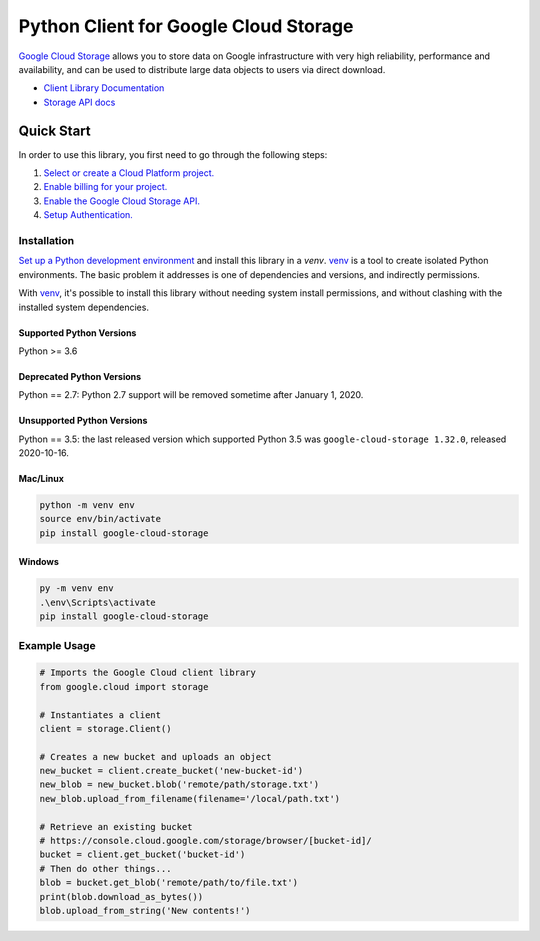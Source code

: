 Python Client for Google Cloud Storage
======================================

|GA| |pypi| |versions|

`Google Cloud Storage`_ allows you to store data on
Google infrastructure with very high reliability, performance and
availability, and can be used to distribute large data objects to users
via direct download.

- `Client Library Documentation`_
- `Storage API docs`_

.. |GA| image:: https://img.shields.io/badge/support-GA-gold.svg
   :target: https://github.com/googleapis/google-cloud-python/blob/main/README.rst#general-availability
.. |pypi| image:: https://img.shields.io/pypi/v/google-cloud-storage.svg
   :target: https://pypi.org/project/google-cloud-storage
.. |versions| image:: https://img.shields.io/pypi/pyversions/google-cloud-storage.svg
   :target: https://pypi.org/project/google-cloud-storage
.. _Google Cloud Storage: https://cloud.google.com/storage/docs
.. _Client Library Documentation: https://googleapis.dev/python/storage/latest
.. _Storage API docs: https://cloud.google.com/storage/docs/json_api/v1

Quick Start
-----------

In order to use this library, you first need to go through the following steps:

1. `Select or create a Cloud Platform project.`_
2. `Enable billing for your project.`_
3. `Enable the Google Cloud Storage API.`_
4. `Setup Authentication.`_

.. _Select or create a Cloud Platform project.: https://console.cloud.google.com/project
.. _Enable billing for your project.: https://cloud.google.com/billing/docs/how-to/modify-project#enable_billing_for_a_project
.. _Enable the Google Cloud Storage API.:  https://cloud.google.com/storage
.. _Setup Authentication.: https://cloud.google.com/storage/docs/reference/libraries#setting_up_authentication

Installation
~~~~~~~~~~~~

`Set up a Python development environment`_ and install this library in a `venv`.
`venv`_ is a tool to create isolated Python environments. The basic problem it
addresses is one of dependencies and versions, and indirectly permissions.

With `venv`_, it's possible to install this library without needing system
install permissions, and without clashing with the installed system
dependencies.

.. _Set up a Python development environment: https://cloud.google.com/python/docs/setup
.. _`venv`: https://docs.python.org/3/library/venv.html


Supported Python Versions
^^^^^^^^^^^^^^^^^^^^^^^^^
Python >= 3.6

Deprecated Python Versions
^^^^^^^^^^^^^^^^^^^^^^^^^^
Python == 2.7: Python 2.7 support will be removed sometime after January 1, 2020.

Unsupported Python Versions
^^^^^^^^^^^^^^^^^^^^^^^^^^^
Python == 3.5: the last released version which supported Python 3.5 was
``google-cloud-storage 1.32.0``, released 2020-10-16.

Mac/Linux
^^^^^^^^^

.. code-block:: console

    python -m venv env
    source env/bin/activate
    pip install google-cloud-storage


Windows
^^^^^^^

.. code-block:: console

    py -m venv env
    .\env\Scripts\activate
    pip install google-cloud-storage


Example Usage
~~~~~~~~~~~~~

.. code:: python

    # Imports the Google Cloud client library
    from google.cloud import storage

    # Instantiates a client
    client = storage.Client()

    # Creates a new bucket and uploads an object
    new_bucket = client.create_bucket('new-bucket-id')
    new_blob = new_bucket.blob('remote/path/storage.txt')
    new_blob.upload_from_filename(filename='/local/path.txt')

    # Retrieve an existing bucket
    # https://console.cloud.google.com/storage/browser/[bucket-id]/
    bucket = client.get_bucket('bucket-id')
    # Then do other things...
    blob = bucket.get_blob('remote/path/to/file.txt')
    print(blob.download_as_bytes())
    blob.upload_from_string('New contents!')
    
